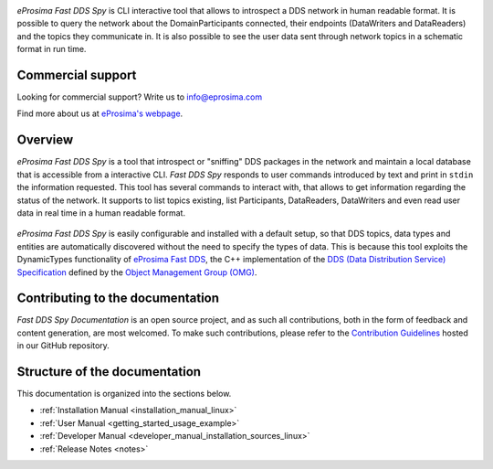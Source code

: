 .. raw:: html

  <h1>
    eProsima Fast DDS Spy Documentation
  </h1>

.. image:: /rst/figures/eprosima_logo.svg
  :height: 100px
  :width: 100px
  :align: left
  :alt: eProsima
  :target: http://www.eprosima.com/

*eProsima Fast DDS Spy* is CLI interactive tool that allows to introspect a DDS network in human readable format.
It is possible to query the network about the DomainParticipants connected, their endpoints (DataWriters and DataReaders) and the topics they communicate in.
It is also possible to see the user data sent through network topics in a schematic format in run time.

##################
Commercial support
##################

Looking for commercial support? Write us to info@eprosima.com

Find more about us at `eProsima's webpage <https://eprosima.com/>`_.

########
Overview
########

*eProsima Fast DDS Spy* is a tool that introspect or "sniffing" DDS packages in the network and maintain a local database that is accessible from a interactive CLI.
*Fast DDS Spy* responds to user commands introduced by text and print in ``stdin`` the information requested.
This tool has several commands to interact with, that allows to get information regarding the status of the network.
It supports to list topics existing, list Participants, DataReaders, DataWriters and even read user data in real time in a human readable format.

.. figure:: /rst/figures/overview.png
    :align: center

*eProsima Fast DDS Spy* is easily configurable and installed with a default setup, so that DDS topics, data types and entities are automatically discovered without the need to specify the types of data.
This is because this tool exploits the DynamicTypes functionality of `eProsima Fast DDS <https://fast-dds.docs.eprosima.com>`_, the C++ implementation of the `DDS (Data Distribution Service) Specification <https://www.omg.org/spec/DDS/About-DDS/>`_ defined by the `Object Management Group (OMG) <https://www.omg.org/>`_.

#################################
Contributing to the documentation
#################################

*Fast DDS Spy Documentation* is an open source project, and as such all contributions, both in the form of
feedback and content generation, are most welcomed.
To make such contributions, please refer to the
`Contribution Guidelines <https://github.com/eProsima/all-docs/blob/master/CONTRIBUTING.md>`_ hosted in our GitHub
repository.

##############################
Structure of the documentation
##############################

This documentation is organized into the sections below.

* :ref:`Installation Manual <installation_manual_linux>`
* :ref:`User Manual <getting_started_usage_example>`
* :ref:`Developer Manual <developer_manual_installation_sources_linux>`
* :ref:`Release Notes <notes>`
